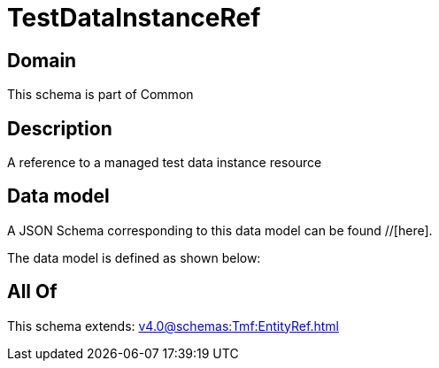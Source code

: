= TestDataInstanceRef

[#domain]
== Domain

This schema is part of Common

[#description]
== Description
A reference to a managed test data instance resource


[#data_model]
== Data model

A JSON Schema corresponding to this data model can be found //[here].

The data model is defined as shown below:


[#all_of]
== All Of

This schema extends: xref:v4.0@schemas:Tmf:EntityRef.adoc[]
